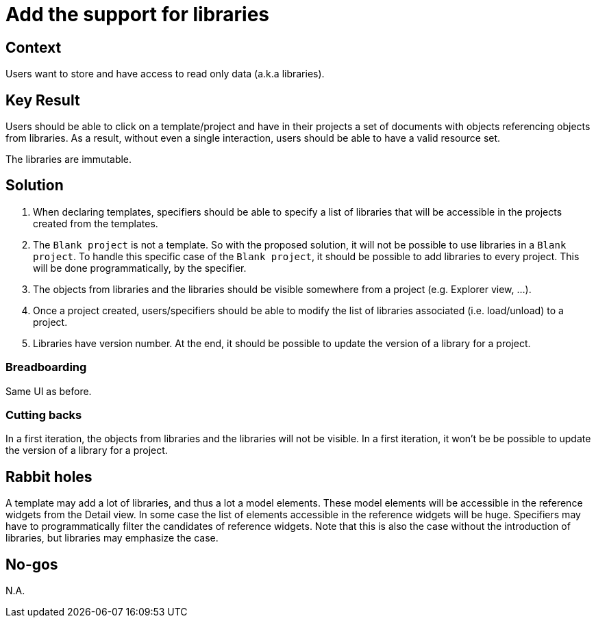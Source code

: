 = Add the support for libraries

== Context

Users want to store and have access to read only data (a.k.a libraries).

== Key Result

Users should be able to click on a template/project and have in their projects a set of documents with objects referencing objects from libraries. As a result, without even a single interaction, users should be able to have a valid resource set.

The libraries are immutable.

== Solution

1. When declaring templates, specifiers should be able to specify a list of libraries that will be accessible in the projects created from the templates.

2. The `Blank project` is not a template. So with the proposed solution, it will not be possible to use libraries in a `Blank project`.
To handle this specific case of the `Blank project`, it should be possible to add libraries to every project.
This will be done programmatically, by the specifier.

3. The objects from libraries and the libraries should be visible somewhere from a project (e.g. Explorer view, ...).

4. Once a project created, users/specifiers should be able to modify the list of libraries associated (i.e. load/unload) to a project.

5. Libraries have version number.
At the end, it should be possible to update the version of a library for a project.

=== Breadboarding

Same UI as before.

=== Cutting backs

In a first iteration, the objects from libraries and the libraries will not be visible.
In a first iteration, it won't be be possible to update the version of a library for a project.

== Rabbit holes

A template may add a lot of libraries, and thus a lot a model elements.
These model elements will be accessible in the reference widgets from the Detail view.
In some case the list of elements accessible in the reference widgets will be huge.
Specifiers may have to programmatically filter the candidates of reference widgets.
Note that this is also the case without the introduction of libraries, but libraries may emphasize the case.

== No-gos

N.A.